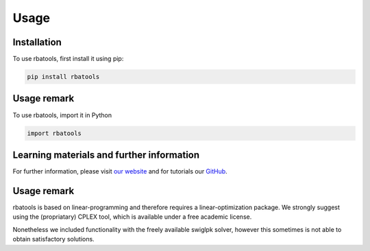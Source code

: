 Usage
=====

.. _installation:

Installation
------------

To use rbatools, first install it using pip:

.. code-block:: console

    pip install rbatools

Usage remark
------------

To use rbatools, import it in Python

.. code-block:: console

    import rbatools


Learning materials and further information
------------------------------------------
For further information, please visit `our website <https://rba.inrae.fr>`_ and for tutorials our `GitHub <https://github.com/SysBioInra/rbatools>`_.

Usage remark
------------

rbatools is based on linear-programming and therefore requires a linear-optimization package.
We strongly suggest using the (propriatary) CPLEX tool, which is available under a free academic license.

Nonetheless we included functionality with the freely available swiglpk solver, however this sometimes is not able to obtain satisfactory solutions.

